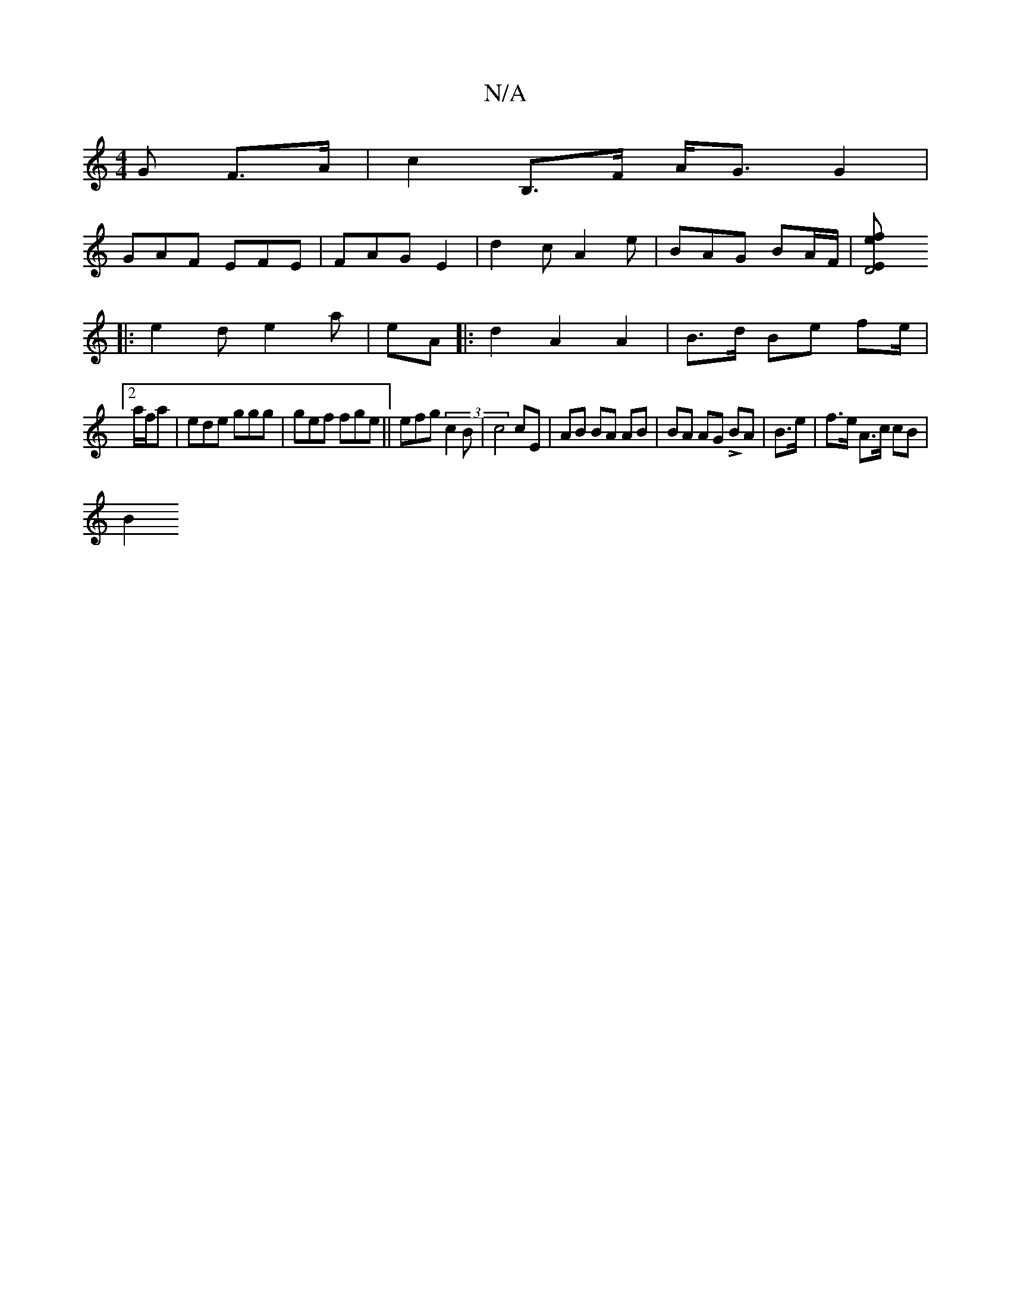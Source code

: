 X:1
T:N/A
M:4/4
R:N/A
K:Cmajor
G F>A|c2 B,>F A<G G2|
GAF EFE | FAG E2|d2c A2e|BAG BA/F/ | [D4 E2 ef |
|: e2d e2 a | eA |: d2 A2 A2 | B>d Be fe/2 |
[2a/f/a| ede ggg|gef fge||efg (3c2B|c4 cE|AB BA AB|BA AG L2 BA | B>e| f>e A>c cB|
B2